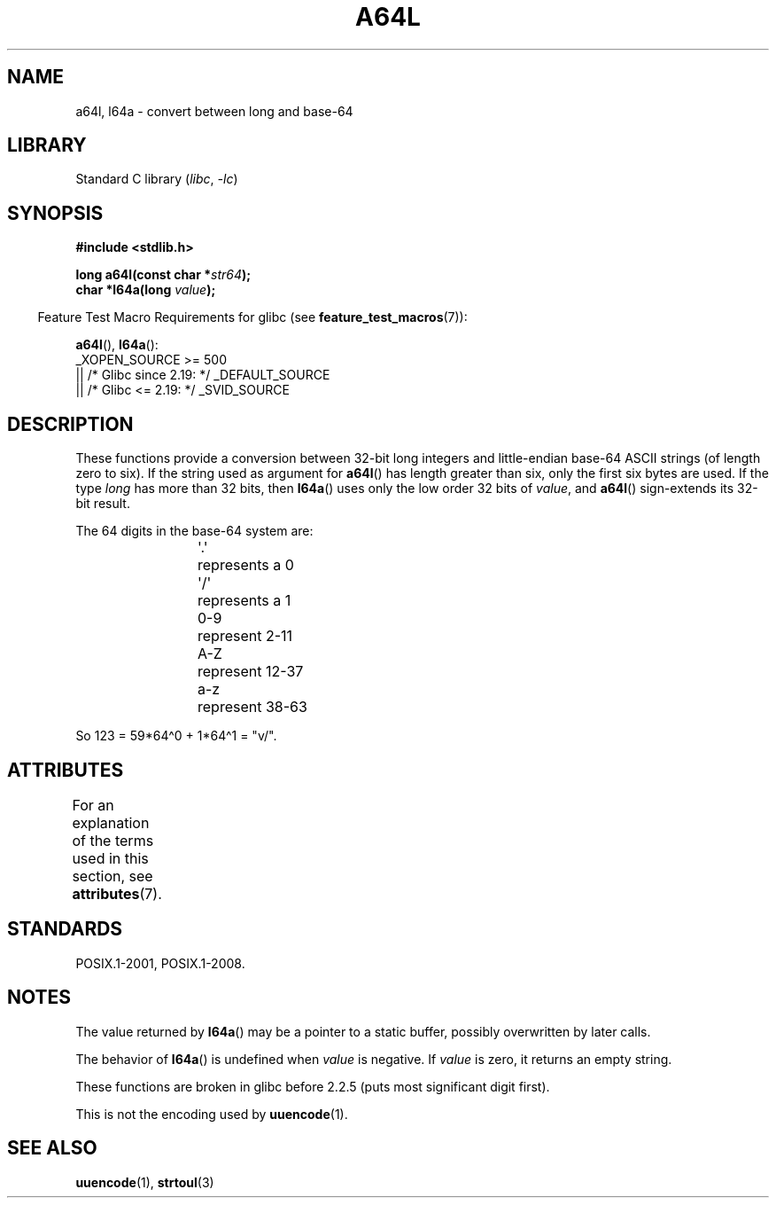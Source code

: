 \t
.\" Copyright 2002 walter harms (walter.harms@informatik.uni-oldenburg.de)
.\"
.\" SPDX-License-Identifier: GPL-1.0-or-later
.\"
.\" Corrected, aeb, 2002-05-30
.\"
.TH A64L 3 2021-03-22 "Linux man-pages (unreleased)"
.SH NAME
a64l, l64a \- convert between long and base-64
.SH LIBRARY
Standard C library
.RI ( libc ", " \-lc )
.SH SYNOPSIS
.nf
.B #include <stdlib.h>
.PP
.BI "long a64l(const char *" str64 );
.BI "char *l64a(long " value );
.fi
.PP
.RS -4
Feature Test Macro Requirements for glibc (see
.BR feature_test_macros (7)):
.RE
.PP
.BR a64l (),
.BR l64a ():
.nf
    _XOPEN_SOURCE >= 500
.\"    || _XOPEN_SOURCE && _XOPEN_SOURCE_EXTENDED
        || /* Glibc since 2.19: */ _DEFAULT_SOURCE
        || /* Glibc <= 2.19: */ _SVID_SOURCE
.fi
.SH DESCRIPTION
These functions provide a conversion between 32-bit long integers
and little-endian base-64 ASCII strings (of length zero to six).
If the string used as argument for
.BR a64l ()
has length greater than six, only the first six bytes are used.
If the type
.I long
has more than 32 bits, then
.BR l64a ()
uses only the low order 32 bits of
.IR value ,
and
.BR a64l ()
sign-extends its 32-bit result.
.PP
The 64 digits in the base-64 system are:
.PP
.RS
.nf
\&\(aq.\(aq	represents a 0
\&\(aq/\(aq	represents a 1
0-9	represent  2-11
A-Z	represent 12-37
a-z	represent 38-63
.fi
.RE
.PP
So 123 = 59*64\(ha0 + 1*64\(ha1 = "v/".
.SH ATTRIBUTES
For an explanation of the terms used in this section, see
.BR attributes (7).
.ad l
.nh
.TS
allbox;
lbx lb lb
l l l.
Interface	Attribute	Value
T{
.BR l64a ()
T}	Thread safety	MT-Unsafe race:l64a
T{
.BR a64l ()
T}	Thread safety	MT-Safe
.TE
.hy
.ad
.sp 1
.SH STANDARDS
POSIX.1-2001, POSIX.1-2008.
.SH NOTES
The value returned by
.BR l64a ()
may be a pointer to a static buffer, possibly overwritten
by later calls.
.PP
The behavior of
.BR l64a ()
is undefined when
.I value
is negative.
If
.I value
is zero, it returns an empty string.
.PP
These functions are broken in glibc before 2.2.5
(puts most significant digit first).
.PP
This is not the encoding used by
.BR uuencode (1).
.SH SEE ALSO
.BR uuencode (1),
.\" .BR itoa (3),
.BR strtoul (3)
